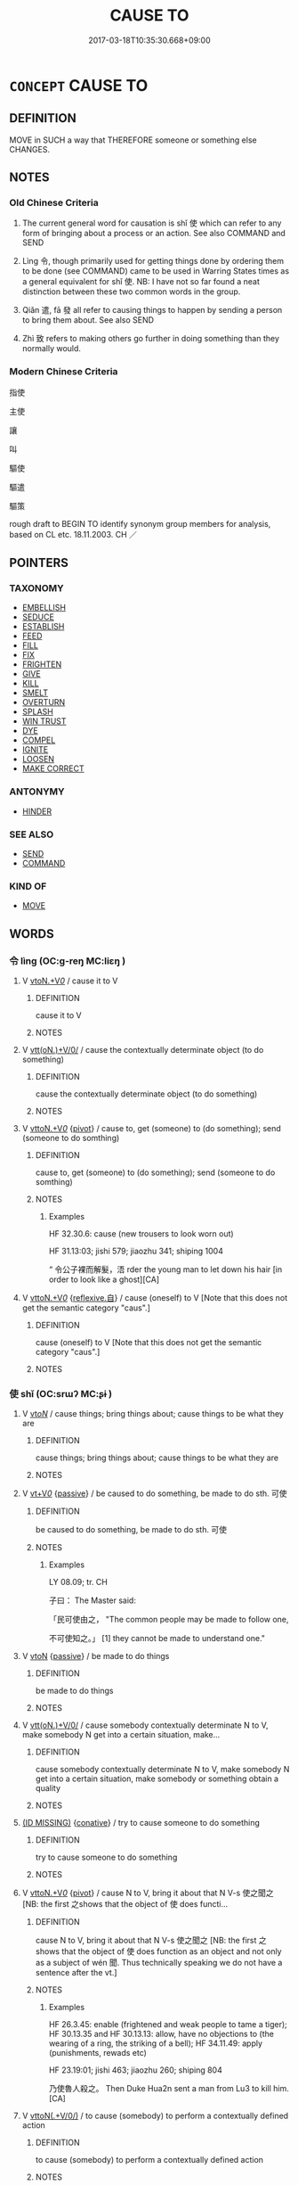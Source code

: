 # -*- mode: mandoku-tls-view -*-
#+TITLE: CAUSE TO
#+DATE: 2017-03-18T10:35:30.668+09:00        
#+STARTUP: content
* =CONCEPT= CAUSE TO
:PROPERTIES:
:CUSTOM_ID: uuid-9f80ea87-ad33-4605-bcc0-faf2b536f92a
:SYNONYM+:  BRING ABOUT
:SYNONYM+:  GIVE RISE TO
:SYNONYM+:  LEAD TO
:SYNONYM+:  RESULT IN
:SYNONYM+:  CREATE
:SYNONYM+:  PRODUCE
:SYNONYM+:  GENERATE
:SYNONYM+:  ENGENDER
:SYNONYM+:  SPAWN
:SYNONYM+:  BRING ON
:SYNONYM+:  PRECIPITATE
:SYNONYM+:  PROMPT
:SYNONYM+:  PROVOKE
:SYNONYM+:  TRIGGER
:SYNONYM+:  MAKE HAPPEN
:SYNONYM+:  INDUCE
:SYNONYM+:  INSPIRE
:SYNONYM+:  PROMOTE
:SYNONYM+:  FOSTER
:SYNONYM+:  LITERARY BEGET
:SYNONYM+:  ENKINDLE
:TR_ZH: 指使
:END:
** DEFINITION

MOVE in SUCH a way that THEREFORE someone or something else CHANGES.

** NOTES

*** Old Chinese Criteria
1. The current general word for causation is shǐ 使 which can refer to any form of bringing about a process or an action. See also COMMAND and SEND

2. Lìng 令, though primarily used for getting things done by ordering them to be done (see COMMAND) came to be used in Warring States times as a general equivalent for shǐ 使. NB: I have not so far found a neat distinction between these two common words in the group.

3. Qiǎn 遣, fā 發 all refer to causing things to happen by sending a person to bring them about. See also SEND

4. Zhì 致 refers to making others go further in doing something than they normally would.

*** Modern Chinese Criteria
指使

主使

讓

叫

驅使

驅遣

驅策

rough draft to BEGIN TO identify synonym group members for analysis, based on CL etc. 18.11.2003. CH ／

** POINTERS
*** TAXONOMY
 - [[tls:concept:EMBELLISH][EMBELLISH]]
 - [[tls:concept:SEDUCE][SEDUCE]]
 - [[tls:concept:ESTABLISH][ESTABLISH]]
 - [[tls:concept:FEED][FEED]]
 - [[tls:concept:FILL][FILL]]
 - [[tls:concept:FIX][FIX]]
 - [[tls:concept:FRIGHTEN][FRIGHTEN]]
 - [[tls:concept:GIVE][GIVE]]
 - [[tls:concept:KILL][KILL]]
 - [[tls:concept:SMELT][SMELT]]
 - [[tls:concept:OVERTURN][OVERTURN]]
 - [[tls:concept:SPLASH][SPLASH]]
 - [[tls:concept:WIN TRUST][WIN TRUST]]
 - [[tls:concept:DYE][DYE]]
 - [[tls:concept:COMPEL][COMPEL]]
 - [[tls:concept:IGNITE][IGNITE]]
 - [[tls:concept:LOOSEN][LOOSEN]]
 - [[tls:concept:MAKE CORRECT][MAKE CORRECT]]

*** ANTONYMY
 - [[tls:concept:HINDER][HINDER]]

*** SEE ALSO
 - [[tls:concept:SEND][SEND]]
 - [[tls:concept:COMMAND][COMMAND]]

*** KIND OF
 - [[tls:concept:MOVE][MOVE]]

** WORDS
   :PROPERTIES:
   :VISIBILITY: children
   :END:
*** 令 lìng (OC:ɡ-reŋ MC:liɛŋ )
:PROPERTIES:
:CUSTOM_ID: uuid-552270ae-e9bb-4698-9c0b-4b99a1f0566e
:Char+: 令(9,3/5) 
:GY_IDS+: uuid-91d38b07-5b06-47cc-88d9-624f7c18a502
:PY+: lìng     
:OC+: ɡ-reŋ     
:MC+: liɛŋ     
:END: 
**** V [[tls:syn-func::#uuid-a4c6745f-42fa-4d4c-9fe9-87da47aac2af][vtoN.+V/0/]] / cause it to V
:PROPERTIES:
:CUSTOM_ID: uuid-1240417e-e71b-4a1e-9459-9756ef40748e
:END:
****** DEFINITION

cause it to V

****** NOTES

**** V [[tls:syn-func::#uuid-7de00196-12aa-43e2-9843-72079143c05b][vtt(oN.)+V/0/]] / cause the contextually determinate object (to do something)
:PROPERTIES:
:CUSTOM_ID: uuid-f751f8b9-62c6-4a65-b7ae-62b0b67c1760
:WARRING-STATES-CURRENCY: 4
:END:
****** DEFINITION

cause the contextually determinate object (to do something)

****** NOTES

**** V [[tls:syn-func::#uuid-25b356b8-b8b3-45bd-8689-04894567deb5][vttoN.+V/0/]] {[[tls:sem-feat::#uuid-cdc662a3-e2c9-4d1a-b58e-6442c74ee003][pivot]]} / cause to, get (someone) to (do something); send (someone to do somthing)
:PROPERTIES:
:CUSTOM_ID: uuid-105b8aa0-53d3-4266-a541-a78900b2ca6a
:WARRING-STATES-CURRENCY: 5
:END:
****** DEFINITION

cause to, get (someone) to (do something); send (someone to do somthing)

****** NOTES

******* Examples
HF 32.30.6: cause (new trousers to look worn out)

HF 31.13:03; jishi 579; jiaozhu 341; shiping 1004 

“ 令公子裸而解髮，浯 rder the young man to let down his hair [in order to look like a ghost][CA]

**** V [[tls:syn-func::#uuid-25b356b8-b8b3-45bd-8689-04894567deb5][vttoN.+V/0/]] {[[tls:sem-feat::#uuid-92ae8363-92d9-4b96-80a4-b07bc6788113][reflexive.自]]} / cause (oneself) to V [Note that this does not get the semantic category "caus".]
:PROPERTIES:
:CUSTOM_ID: uuid-e06910ab-bf3c-4241-84ef-d7fa5b164a01
:END:
****** DEFINITION

cause (oneself) to V [Note that this does not get the semantic category "caus".]

****** NOTES

*** 使 shǐ (OC:srɯʔ MC:ʂɨ )
:PROPERTIES:
:CUSTOM_ID: uuid-9c714e2b-3e29-4a25-9e6c-b83a351c1ad0
:Char+: 使(9,6/8) 
:GY_IDS+: uuid-028c0020-4d7a-4b04-a6ad-c5386df929f0
:PY+: shǐ     
:OC+: srɯʔ     
:MC+: ʂɨ     
:END: 
**** V [[tls:syn-func::#uuid-53cee9f8-4041-45e5-ae55-f0bfdec33a11][vt/oN/]] / cause things; bring things about; cause things to be what they are
:PROPERTIES:
:CUSTOM_ID: uuid-ba495259-4150-4fda-b835-4579170aeeb3
:END:
****** DEFINITION

cause things; bring things about; cause things to be what they are

****** NOTES

**** V [[tls:syn-func::#uuid-dd717b3f-0c98-4de8-bac6-2e4085805ef1][vt+V/0/]] {[[tls:sem-feat::#uuid-988c2bcf-3cdd-4b9e-b8a4-615fe3f7f81e][passive]]} / be caused to do something, be made to do sth. 可使
:PROPERTIES:
:CUSTOM_ID: uuid-8ab1f99b-a798-4e58-95f3-d79d5499cd24
:WARRING-STATES-CURRENCY: 3
:END:
****** DEFINITION

be caused to do something, be made to do sth. 可使

****** NOTES

******* Examples
LY 08.09; tr. CH

 子曰： The Master said:

 「民可使由之， "The common people may be made to follow one,

 不可使知之。」 [1] they cannot be made to understand one."

**** V [[tls:syn-func::#uuid-fbfb2371-2537-4a99-a876-41b15ec2463c][vtoN]] {[[tls:sem-feat::#uuid-988c2bcf-3cdd-4b9e-b8a4-615fe3f7f81e][passive]]} / be made to do things
:PROPERTIES:
:CUSTOM_ID: uuid-578d08da-5111-4c62-b00a-d0d39a8f2665
:END:
****** DEFINITION

be made to do things

****** NOTES

**** V [[tls:syn-func::#uuid-7de00196-12aa-43e2-9843-72079143c05b][vtt(oN.)+V/0/]] / cause somebody contextually determinate N to V,  make somebody N get into a certain situation, make...
:PROPERTIES:
:CUSTOM_ID: uuid-8a47346f-e41f-4239-ba91-a8a76839f852
:WARRING-STATES-CURRENCY: 3
:END:
****** DEFINITION

cause somebody contextually determinate N to V,  make somebody N get into a certain situation, make somebody or something obtain a quality

****** NOTES

****  [[tls:syn-func::#][(ID MISSING)]] {[[tls:sem-feat::#uuid-96334729-a7bf-4d6b-8324-149056b8196c][conative]]} / try to cause someone to do something
:PROPERTIES:
:CUSTOM_ID: uuid-047d6bbc-0fb2-4db4-b5dd-2d4b8fe2b225
:WARRING-STATES-CURRENCY: 4
:END:
****** DEFINITION

try to cause someone to do something

****** NOTES

**** V [[tls:syn-func::#uuid-25b356b8-b8b3-45bd-8689-04894567deb5][vttoN.+V/0/]] {[[tls:sem-feat::#uuid-cdc662a3-e2c9-4d1a-b58e-6442c74ee003][pivot]]} / cause N to V, bring it about that N V-s 使之聞之 [NB: the first 之shows that the object of 使 does functi...
:PROPERTIES:
:CUSTOM_ID: uuid-11b1c91c-9a95-42c3-822e-38661cc04106
:WARRING-STATES-CURRENCY: 5
:END:
****** DEFINITION

cause N to V, bring it about that N V-s 使之聞之 [NB: the first 之shows that the object of 使 does function as an object and not only as a subject of wén 聞. Thus technically speaking we do not have a sentence after the vt.]

****** NOTES

******* Examples
HF 26.3.45: enable (frightened and weak people to tame a tiger); HF 30.13.35 and HF 30.13.13: allow, have no objections to (the wearing of a ring, the striking of a bell); HF 34.11.49: apply (punishments, rewads etc)

HF 23.19:01; jishi 463; jiaozhu 260; shiping 804

 乃使魯人殺之。 Then Duke Hua2n sent a man from Lu3 to kill him.[CA]

**** V [[tls:syn-func::#uuid-2481562a-1886-4361-8116-070747742280][vttoN(.+V/0/)]] / to cause (somebody) to perform a contextually defined action
:PROPERTIES:
:CUSTOM_ID: uuid-85dc093f-a95d-44cb-8c9c-5fe7307e6052
:WARRING-STATES-CURRENCY: 3
:END:
****** DEFINITION

to cause (somebody) to perform a contextually defined action

****** NOTES

**** V [[tls:syn-func::#uuid-3a2eaca4-895e-4be0-b377-a26d8859c428][vttpostnpro:oNpro{PIVOT}.+V]] {[[tls:sem-feat::#uuid-92ae8363-92d9-4b96-80a4-b07bc6788113][reflexive.自]]} / cause (oneself) to V 自使其無死
:PROPERTIES:
:CUSTOM_ID: uuid-1431c6c0-b22a-443d-8950-19e208fb49f8
:END:
****** DEFINITION

cause (oneself) to V 自使其無死

****** NOTES

**** V [[tls:syn-func::#uuid-fbfb2371-2537-4a99-a876-41b15ec2463c][vtoN]] / bring about
:PROPERTIES:
:CUSTOM_ID: uuid-09d74a88-2c94-4f01-abad-392a79f2c112
:END:
****** DEFINITION

bring about

****** NOTES

*** 俾 bǐ (OC:peʔ MC:piɛ )
:PROPERTIES:
:CUSTOM_ID: uuid-fb6b93df-5675-4c60-957a-b7f7dbeb8bde
:Char+: 俾(9,8/10) 
:GY_IDS+: uuid-39f2ae44-d39c-4475-a571-027c20f10e2d
:PY+: bǐ     
:OC+: peʔ     
:MC+: piɛ     
:END: 
**** V [[tls:syn-func::#uuid-25b356b8-b8b3-45bd-8689-04894567deb5][vttoN.+V/0/]] {[[tls:sem-feat::#uuid-cdc662a3-e2c9-4d1a-b58e-6442c74ee003][pivot]]} / to cause somebody to do something
:PROPERTIES:
:CUSTOM_ID: uuid-0f502bac-ff27-4d7f-87da-f9582cd1b75b
:WARRING-STATES-CURRENCY: 4
:END:
****** DEFINITION

to cause somebody to do something

****** NOTES

******* Examples
SHI 027.3

 我思古人， I think of the ancient men,

 俾無訧兮， it causes me to have no fault. [CA]

SHU 0072 俾暴虐于百姓 and causes them to opress the people [CA]

SHU 0160 茲乃俾乂 Thus they caused them to govern. [CA]

SHU 0165 

 太保命仲桓南宮毛 The grand guardian gave order to Zho4ng Hua2n and Na2ngo1ng Ma2o

 俾爰 ( ＝援 ) and made them assist him. [CA]

**** V [[tls:syn-func::#uuid-7de00196-12aa-43e2-9843-72079143c05b][vtt(oN.)+V/0/]] / cause the contextually determinate N to V
:PROPERTIES:
:CUSTOM_ID: uuid-7353aea2-7e8f-4396-b443-0a6733318650
:END:
****** DEFINITION

cause the contextually determinate N to V

****** NOTES

*** 召 zhào (OC:ɡrlews MC:ɖiɛu )
:PROPERTIES:
:CUSTOM_ID: uuid-de61c13d-f9f8-48d6-ab0f-70cc5b7568a0
:Char+: 召(30,2/5) 
:GY_IDS+: uuid-937ae4af-5605-41c2-ae09-6796cb4fb390
:PY+: zhào     
:OC+: ɡrlews     
:MC+: ɖiɛu     
:END: 
**** V [[tls:syn-func::#uuid-fbfb2371-2537-4a99-a876-41b15ec2463c][vtoN]] / fig: call up and cause (an event, a state of affairs)
:PROPERTIES:
:CUSTOM_ID: uuid-92b9848b-7412-4591-966b-c81847fef4fe
:END:
****** DEFINITION

fig: call up and cause (an event, a state of affairs)

****** NOTES

*** 差 chāi (OC:skhreel MC:ʈʂhɣɛ )
:PROPERTIES:
:CUSTOM_ID: uuid-9fdccbdf-c9b3-4485-92ee-e303baf0cba8
:Char+: 差(48,7/10) 
:GY_IDS+: uuid-f6e4dfeb-8d3e-4d10-8800-51a0d70607e3
:PY+: chāi     
:OC+: skhreel     
:MC+: ʈʂhɣɛ     
:END: 
**** V [[tls:syn-func::#uuid-25b356b8-b8b3-45bd-8689-04894567deb5][vttoN.+V/0/]] {[[tls:sem-feat::#uuid-cdc662a3-e2c9-4d1a-b58e-6442c74ee003][pivot]]} / post-Han: send out on a mission
:PROPERTIES:
:CUSTOM_ID: uuid-7cf9d462-9ab9-477e-a27f-5ae966370254
:WARRING-STATES-CURRENCY: 0
:END:
****** DEFINITION

post-Han: send out on a mission

****** NOTES

*** 徇 xùn (OC:sɢʷlins MC:zʷin )
:PROPERTIES:
:CUSTOM_ID: uuid-a02ce23f-90ed-485f-94ee-18e11cf515ab
:Char+: 徇(60,6/9) 
:GY_IDS+: uuid-5321ae1a-4933-4ad2-ac45-635b5e968df7
:PY+: xùn     
:OC+: sɢʷlins     
:MC+: zʷin     
:END: 
**** V [[tls:syn-func::#uuid-25b356b8-b8b3-45bd-8689-04894567deb5][vttoN.+V/0/]] / cause N to V
:PROPERTIES:
:CUSTOM_ID: uuid-cbaf6f2b-ecfd-4104-bef3-de7c88e1020c
:END:
****** DEFINITION

cause N to V

****** NOTES

**** V [[tls:syn-func::#uuid-25b356b8-b8b3-45bd-8689-04894567deb5][vttoN.+V/0/]] {[[tls:sem-feat::#uuid-988c2bcf-3cdd-4b9e-b8a4-615fe3f7f81e][passive]]} / caused by N to be Ved
:PROPERTIES:
:CUSTOM_ID: uuid-7a72979a-2380-4620-9207-f11eb3bc345d
:END:
****** DEFINITION

caused by N to be Ved

****** NOTES

*** 徼 jiāo (OC:kleew MC:keu )
:PROPERTIES:
:CUSTOM_ID: uuid-fccb8bff-fb54-4e5a-b4ab-405dfa961b51
:Char+: 徼(60,13/16) 
:GY_IDS+: uuid-90589abf-64b8-4afa-96fe-84f834c46d57
:PY+: jiāo     
:OC+: kleew     
:MC+: keu     
:END: 
**** V [[tls:syn-func::#uuid-fbfb2371-2537-4a99-a876-41b15ec2463c][vtoN]] / arouse
:PROPERTIES:
:CUSTOM_ID: uuid-3ac938ea-2d6a-47a8-92f3-bb08b17c7539
:WARRING-STATES-CURRENCY: 3
:END:
****** DEFINITION

arouse

****** NOTES

*** 招 zhāo (OC:kljew MC:tɕiɛu )
:PROPERTIES:
:CUSTOM_ID: uuid-5d06b0a2-4e67-46f9-b28b-205f5da6e0be
:Char+: 招(64,5/8) 
:GY_IDS+: uuid-684924fc-9bcc-445b-a83a-2352766b7c57
:PY+: zhāo     
:OC+: kljew     
:MC+: tɕiɛu     
:END: 
**** V [[tls:syn-func::#uuid-fbfb2371-2537-4a99-a876-41b15ec2463c][vtoN]] {[[tls:sem-feat::#uuid-2e48851c-928e-40f0-ae0d-2bf3eafeaa17][figurative]]} / attract; cause to arise for oneself
:PROPERTIES:
:CUSTOM_ID: uuid-20db1b4a-203e-4c68-a01d-13ad9392a59a
:WARRING-STATES-CURRENCY: 5
:END:
****** DEFINITION

attract; cause to arise for oneself

****** NOTES

******* Nuance
This is often by gesture and typically requires the presence of the person summoned.

*** 派 pài (OC:phreeɡs MC:phɣɛ )
:PROPERTIES:
:CUSTOM_ID: uuid-bf2425cf-3b6a-4faa-9651-615b002197b5
:Char+: 派(85,6/9) 
:GY_IDS+: uuid-1473d142-9858-46ba-89d3-35860a5f628c
:PY+: pài     
:OC+: phreeɡs     
:MC+: phɣɛ     
:END: 
**** V [[tls:syn-func::#uuid-25b356b8-b8b3-45bd-8689-04894567deb5][vttoN.+V/0/]] {[[tls:sem-feat::#uuid-cdc662a3-e2c9-4d1a-b58e-6442c74ee003][pivot]]} / late colloquial: send out to
:PROPERTIES:
:CUSTOM_ID: uuid-9d333fd1-c711-40f4-aaa8-1ddc8e66015b
:WARRING-STATES-CURRENCY: 3
:END:
****** DEFINITION

late colloquial: send out to

****** NOTES

*** 發 fā (OC:pod MC:pi̯ɐt )
:PROPERTIES:
:CUSTOM_ID: uuid-8446e877-f28c-41fe-a467-3522ab5db488
:Char+: 發(105,7/12) 
:GY_IDS+: uuid-9e83a10d-fe72-4201-a1fe-3a74deae9cc3
:PY+: fā     
:OC+: pod     
:MC+: pi̯ɐt     
:END: 
**** V [[tls:syn-func::#uuid-25b356b8-b8b3-45bd-8689-04894567deb5][vttoN.+V/0/]] {[[tls:sem-feat::#uuid-cdc662a3-e2c9-4d1a-b58e-6442c74ee003][pivot]]} / send someone out to do something
:PROPERTIES:
:CUSTOM_ID: uuid-f5d7ec5f-ff1d-4290-8f72-95cd34469f20
:WARRING-STATES-CURRENCY: 4
:END:
****** DEFINITION

send someone out to do something

****** NOTES

******* Examples
GUAN 4.6; WYWK 1.14; tr. Rickett 1985, p. 105.

 乃發使者致令 messengers shall be dispatched to report [to the prince] concerning [the execution of] the orders.[CA]

*** 致 zhì (OC:k-liɡs MC:ʈi )
:PROPERTIES:
:CUSTOM_ID: uuid-a33d802f-bf22-4ae6-b9ce-f7627d06789b
:Char+: 致(133,3/9) 
:GY_IDS+: uuid-81aa677b-e873-4016-ae47-708d7568570c
:PY+: zhì     
:OC+: k-liɡs     
:MC+: ʈi     
:END: 
**** V [[tls:syn-func::#uuid-fbfb2371-2537-4a99-a876-41b15ec2463c][vtoN]] / bring about
:PROPERTIES:
:CUSTOM_ID: uuid-129e3dbc-2c94-4a6d-b464-5d082d221d83
:END:
****** DEFINITION

bring about

****** NOTES

**** V [[tls:syn-func::#uuid-7de00196-12aa-43e2-9843-72079143c05b][vtt(oN.)+V/0/]] / cause the contextually determinate N to V
:PROPERTIES:
:CUSTOM_ID: uuid-5bc9dc14-86aa-49d5-b723-02e857828dc3
:END:
****** DEFINITION

cause the contextually determinate N to V

****** NOTES

**** V [[tls:syn-func::#uuid-25b356b8-b8b3-45bd-8689-04894567deb5][vttoN.+V/0/]] / cause someone to go as far s to do something
:PROPERTIES:
:CUSTOM_ID: uuid-2fbeb5f4-31d0-42ef-8487-e5a076663221
:WARRING-STATES-CURRENCY: 4
:END:
****** DEFINITION

cause someone to go as far s to do something

****** NOTES

******* Examples
HF 49.15:03; jiaoshi 54; jishi 1068; jiaozhu 677; shiping 1741; Watson 114

 致其民死以堅其城守， had got their people to risk their lives in order to secure defenses,[CA]

*** 起 qǐ (OC:khɯʔ MC:khɨ )
:PROPERTIES:
:CUSTOM_ID: uuid-ef79e7d1-716a-4906-bd84-0340fc494737
:Char+: 起(156,3/10) 
:GY_IDS+: uuid-470cc13a-a1eb-46a0-9414-80ab635b9949
:PY+: qǐ     
:OC+: khɯʔ     
:MC+: khɨ     
:END: 
**** V [[tls:syn-func::#uuid-25b356b8-b8b3-45bd-8689-04894567deb5][vttoN.+V/0/]] / arouse N so that it V-s
:PROPERTIES:
:CUSTOM_ID: uuid-80677893-6879-4b68-96ca-91978891f0dc
:END:
****** DEFINITION

arouse N so that it V-s

****** NOTES

*** 遣 qiǎn (OC:khenʔ MC:khiɛn )
:PROPERTIES:
:CUSTOM_ID: uuid-aa3b6511-f566-4e3d-a943-1d2417615f11
:Char+: 遣(162,10/14) 
:GY_IDS+: uuid-a3039167-80b2-4b06-8d7a-c948ad3ad0d7
:PY+: qiǎn     
:OC+: khenʔ     
:MC+: khiɛn     
:END: 
**** V [[tls:syn-func::#uuid-fbfb2371-2537-4a99-a876-41b15ec2463c][vtoN]] / send out on a mission to; send on one's way MOVE THIS TO SEND
:PROPERTIES:
:CUSTOM_ID: uuid-84e1bddf-bd52-402f-9350-46816a7102c0
:END:
****** DEFINITION

send out on a mission to; send on one's way MOVE THIS TO SEND

****** NOTES

******* Examples
HF 30.57.9: (a bribed official at a pass) sends (the person who has bribed him) on his way

HF 30.43:01; jishi 562; jiaozhu 329; shiping 973

 遣市者行， He sent the supervisor of the markets on a tour of inspection[CA]

*** 使令 shǐlìng (OC:srɯʔ ɡ-reŋ MC:ʂɨ liɛŋ )
:PROPERTIES:
:CUSTOM_ID: uuid-57056a70-9cbe-47c2-aff5-2840b96147e2
:Char+: 使(9,6/8) 令(9,3/5) 
:GY_IDS+: uuid-028c0020-4d7a-4b04-a6ad-c5386df929f0 uuid-91d38b07-5b06-47cc-88d9-624f7c18a502
:PY+: shǐ lìng    
:OC+: srɯʔ ɡ-reŋ    
:MC+: ʂɨ liɛŋ    
:END: 
**** ? [[tls:syn-func::#uuid-be35f265-0ebc-41e0-8a8c-2e145b8bcd97][VPtt(oN.)+V/0/]] / cause the contextually determinate object to V
:PROPERTIES:
:CUSTOM_ID: uuid-b114bf01-8b80-4f24-a38c-8525f0bccec1
:END:
****** DEFINITION

cause the contextually determinate object to V

****** NOTES

*** 致使 zhìshǐ (OC:k-liɡs srɯʔ MC:ʈi ʂɨ )
:PROPERTIES:
:CUSTOM_ID: uuid-93d867b9-c606-4099-9cf7-2e132d0d3161
:Char+: 致(133,3/9) 使(9,6/8) 
:GY_IDS+: uuid-81aa677b-e873-4016-ae47-708d7568570c uuid-028c0020-4d7a-4b04-a6ad-c5386df929f0
:PY+: zhì shǐ    
:OC+: k-liɡs srɯʔ    
:MC+: ʈi ʂɨ    
:END: 
**** V [[tls:syn-func::#uuid-c2560eab-8090-475f-9b7a-c80bd21d4938][VPtoS]] / bring it about that S
:PROPERTIES:
:CUSTOM_ID: uuid-a8a5bd17-25f9-452c-a39e-6c9998329fd6
:END:
****** DEFINITION

bring it about that S

****** NOTES

** BIBLIOGRAPHY
bibliography:../core/tlsbib.bib
